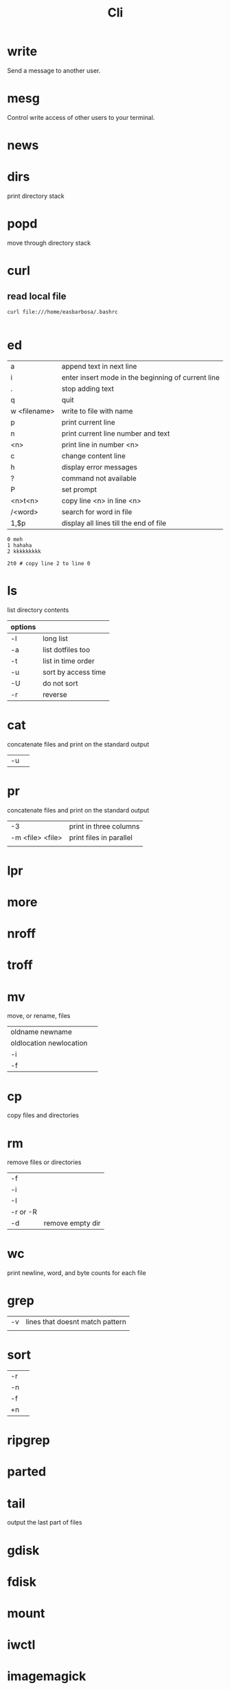 #+TITLE: Cli

* write
Send a message to another user.

* mesg
Control write access of other users to your terminal.

* news
* dirs
print directory stack
* popd
move through directory stack
* curl
** read local file
#+begin_src shell-script
curl file:///home/easbarbosa/.bashrc

#+end_src
* ed
|              |                                                    |
|--------------+----------------------------------------------------|
| a            | append text in next line                           |
| i            | enter insert mode in the beginning of current line |
| .            | stop adding text                                   |
| q            | quit                                               |
| w <filename> | write to file with name                            |
| p            | print current line                                 |
| n            | print current line number and text                 |
| <n>          | print line in number <n>                           |
| c            | change content line                                |
| h            | display error messages                             |
| ?            | command not available                              |
| P            | set prompt                                         |
| <n>t<n>      | copy line <n> in line <n>                          |
| /<word>      | search for word in file                            |
| 1,$p         | display all lines till the end of file             |


#+begin_src shell-script
0 meh
1 hahaha
2 kkkkkkkkk

2t0 # copy line 2 to line 0
#+end_src
* ls
 list directory contents

 | options |                     |
 |---------+---------------------|
 | -l      | long list           |
 | -a      | list dotfiles too   |
 | -t      | list in time order  |
 | -u      | sort by access time |
 | -U      | do not sort         |
 | -r      | reverse             |
* cat
concatenate files and print on the standard output
|    |   |
|----+---|
| -u |   |

* pr
concatenate files and print on the standard output
|                  |                         |
|------------------+-------------------------|
|               -3 | print in three columns  |
| -m <file> <file> | print files in parallel |
|                  |                         |

* lpr

* more

* nroff

* troff

* mv
move, or rename, files

|                         |   |
|-------------------------+---|
| oldname newname         |   |
| oldlocation newlocation |   |
| -i                      |   |
| -f                      |   |

* cp
copy files and directories

* rm
remove files or directories

|          |   |
|----------+---|
| -f       |   |
| -i       |   |
| -I       |   |
| -r or -R |   |
| -d       | remove empty dir  |

* wc
print newline, word, and byte counts for each file

* grep
|    |                                 |
|----+---------------------------------|
| -v | lines that doesnt match pattern |
|    |                                 |

* sort
|    |   |
|----+---|
| -r |   |
| -n |   |
| -f |   |
| +n |   |

* ripgrep
* parted
* tail
output the last part of files
* gdisk
* fdisk
* mount
* iwctl
* imagemagick
* man
* info
* rsync

* cmp
compare two files byte by byte
* diff
compare files line by line
* pwd
* od
dump files in octal and other formats
|    |   |
|----+---|
| -c |   |
| -b |   |
* stty
* read
read line of input into variables
* cd
* mkdir
* shell
* echo
display a line of text

#+begin_src shell
echo * # echo all files in dir
echo .bash* # echo all files beginning with '.bash'

#+end_src
* make
|                 |                                                                 |
|-----------------+-----------------------------------------------------------------|
| .DEFAULT_GOAL   | deﬁnes which target is run when no target is speciﬁed.          |
| <word>:         | name of the target                                              |
| <word>: <word2> | other targets that must be run before the speciﬁed target runs. |
| .PHONY:<word>   | <word> doesn't represent a file name in this Makefile           |
|                 |                                                                 |
* scp
OpenSSH secure file copy
* pgrep/pkill/pwait
look up, signal, or wait for processes based on name and other attributes
* parallel
* xargs
#+begin_src shell-script
echo 'Meh' | xargs -I {} echo 'Ultra {}' # ultra Meh

#+end_src
* sed
#+begin_src shell

sed -i 's/Meh/Foo/g'
#+end_src
* sshuttle
* tmux
* htop
* ncdu
* df
* du
* pv
* fzf
* fd
* midnight
* cron
* tr
Translate, squeeze, and/or delete characters from standard input, writing to standard output.

|              |                                             |
|--------------+---------------------------------------------|
| -d, --delete | delete characters in SET1, do not translate |
|              |                                             |

#+begin_src shell

echo '"Arch Linux"' | tr -d '"' # 'Arch Linux'
#+end_src
* cut
Print selected parts of lines from each FILE to standard output.

With no FILE, or when FILE is -, read standard input.

Mandatory arguments to long options are mandatory for short options too.

|                       |                                                                                                                         |
|-----------------------+-------------------------------------------------------------------------------------------------------------------------|
| -f<n> --fields=LIST   | select  only these fields;  also print any line that contains no delimiter character, unless the -s option is specified |
| -d, --delimiter=DELIM | use DELIM instead of TAB for field delimiter                                                                                                                        |


#+begin_src shell

echo 'NAME="Arch Linux"' | cut -f2 -d '=' # "Arch Linux"

#+end_src

* ts
* screen

